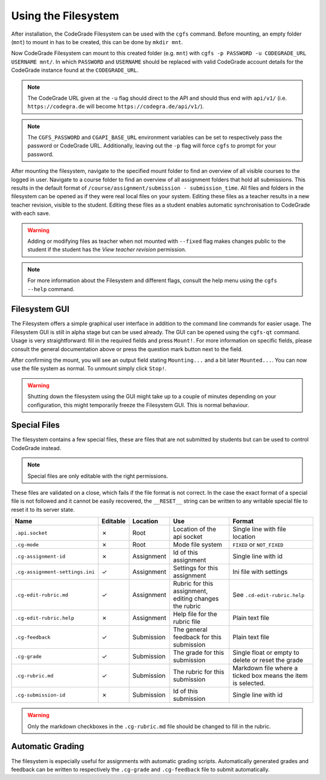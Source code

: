 Using the Filesystem
======================
After installation, the CodeGrade Filesystem can be used with the ``cgfs`` command. Before mounting, an empty folder (``mnt``) to mount in has
to be created, this can be done by ``mkdir mnt``.

Now CodeGrade Filesystem can mount to this created folder (e.g. ``mnt``) with ``cgfs -p PASSWORD -u CODEGRADE_URL USERNAME mnt/``. In which
``PASSWORD`` and ``USERNAME`` should be replaced with valid CodeGrade account details for the CodeGrade instance found at the ``CODEGRADE_URL``.

.. note:: The CodeGrade URL given at the ``-u`` flag should direct to the API and should thus end with ``api/v1/`` (i.e. ``https://codegra.de`` will become ``https://codegra.de/api/v1/``).

.. note:: The ``CGFS_PASSWORD`` and ``CGAPI_BASE_URL`` environment variables can be set to respectively pass the password or CodeGrade URL. Additionally, leaving out the ``-p`` flag will force ``cgfs`` to prompt for your password.

After mounting the filesystem, navigate to the specified mount folder to find an overview of all visible courses to the logged in user. Navigate
to a course folder to find an overview of all assignment folders that hold all submissions. This results in the default format of
``/course/assignment/submission - submission_time``. All files and folders in the filesystem can be opened
as if they were real local files on your system. Editing these files as a teacher results in a new teacher revision, visible to the student.
Editing these files as a student enables automatic synchronisation to CodeGrade with each save.

.. warning:: Adding or modifying files as teacher when not mounted with ``--fixed`` flag makes changes public to the student if the student has the *View teacher revision* permission.

.. note:: For more information about the Filesystem and different flags, consult the help menu using the ``cgfs --help`` command.

Filesystem GUI
----------------
The Filesystem offers a simple graphical user interface in addition to the command line commands for easier usage. The Filesystem GUI is still in
alpha stage but can be used already. The GUI can be opened using the ``cgfs-qt`` command. Usage is very straightforward: fill in the required
fields and press ``Mount!``. For more information on specific fields, please consult the general documentation above or press the question mark button
next to the field.

After confirming the mount, you will see an output field stating
``Mounting...`` and a bit later ``Mounted...``. You can now use the file system as
normal. To unmount simply click ``Stop!``.

.. warning:: Shutting down the filesystem using the GUI might take up to a couple of minutes depending on your configuration, this might temporarily freeze the Filesystem GUI. This is normal behaviour.

Special Files
----------------
The filesystem contains a few special files, these are files that are not submitted by students but can be used to control CodeGrade instead.

.. note:: Special files are only editable with the right permissions.

These files are validated on a close, which fails if the file format is not correct. In the case the exact format of a special file is not followed and it cannot be easily recovered,
the ``__RESET__`` string can be written to any writable special file to reset it to its server state.

+---------------------------------+----------+------------+--------------------------------------------------------+--------------------------------------------------------------+
| Name                            | Editable | Location   | Use                                                    | Format                                                       |
+=================================+==========+============+========================================================+==============================================================+
| ``.api.socket``                 | ✗        | Root       | Location of the api socket                             | Single line with file location                               |
+---------------------------------+----------+------------+--------------------------------------------------------+--------------------------------------------------------------+
| ``.cg-mode``                    | ✗        | Root       | Mode file system                                       | ``FIXED`` or ``NOT_FIXED``                                   |
+---------------------------------+----------+------------+--------------------------------------------------------+--------------------------------------------------------------+
| ``.cg-assignment-id``           | ✗        | Assignment | Id of this assignment                                  | Single line with id                                          |
+---------------------------------+----------+------------+--------------------------------------------------------+--------------------------------------------------------------+
| ``.cg-assignment-settings.ini`` | ✓        | Assignment | Settings for this assignment                           | Ini file with settings                                       |
+---------------------------------+----------+------------+--------------------------------------------------------+--------------------------------------------------------------+
| ``.cg-edit-rubric.md``          | ✓        | Assignment | Rubric for this assignment, editing changes the rubric | See ``.cd-edit-rubric.help``                                 |
+---------------------------------+----------+------------+--------------------------------------------------------+--------------------------------------------------------------+
| ``.cg-edit-rubric.help``        | ✗        | Assignment | Help file for the rubric file                          | Plain text file                                              |
+---------------------------------+----------+------------+--------------------------------------------------------+--------------------------------------------------------------+
| ``.cg-feedback``                | ✓        | Submission | The general feedback for this submission               | Plain text file                                              |
+---------------------------------+----------+------------+--------------------------------------------------------+--------------------------------------------------------------+
| ``.cg-grade``                   | ✓        | Submission | The grade for this submission                          | Single float or empty to delete or reset the grade           |
+---------------------------------+----------+------------+--------------------------------------------------------+--------------------------------------------------------------+
| ``.cg-rubric.md``               | ✓        | Submission | The rubric for this submission                         | Markdown file where a ticked box means the item is selected. |
+---------------------------------+----------+------------+--------------------------------------------------------+--------------------------------------------------------------+
| ``.cg-submission-id``           | ✗        | Submission | Id of this submission                                  | Single line with id                                          |
+---------------------------------+----------+------------+--------------------------------------------------------+--------------------------------------------------------------+

.. warning:: Only the markdown checkboxes in the ``.cg-rubric.md`` file should be changed to fill in the rubric.

Automatic Grading
------------------
The filesystem is especially useful for assignments with automatic grading scripts.
Automatically generated grades and feedback can be written to respectively the ``.cg-grade`` and ``.cg-feedback`` file to submit automatically.
